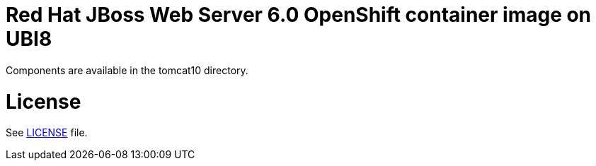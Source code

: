 # Red Hat JBoss Web Server 6.0 OpenShift container image on UBI8

Components are available in the tomcat10 directory.

# License

See link:LICENSE[LICENSE] file.
